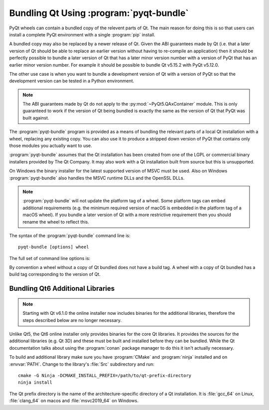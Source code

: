 .. _ref-pyqt-bundle:

Bundling Qt Using :program:`pyqt-bundle`
----------------------------------------

PyQt wheels can contain a bundled copy of the relevent parts of Qt.  The main
reason for doing this is so that users can install a complete PyQt environment
with a single :program:`pip` install.

A bundled copy may also be replaced by a newer release of Qt.  Given the ABI
guarantees made by Qt (i.e. that a later version of Qt should be able to
replace an earlier version without having to re-compile an application) then it
should be perfectly possible to bundle a later version of Qt that has a later
minor version number with a version of PyQt that has an earlier minor version
number.  For example it should be possible to bundle Qt v5.15.2 with PyQt
v5.12.0.

The other use case is when you want to bundle a development version of Qt with
a version of PyQt so that the development version can be tested in a Python
environment.

.. note::
    The ABI guarantees made by Qt do not apply to the
    :py:mod:`~PyQt5.QAxContainer` module.  This is only guaranteed to work if
    the version of Qt being bundled is exactly the same as the version of Qt
    that PyQt was built against.

The :program:`pyqt-bundle` program is provided as a means of bundling the
relevant parts of a local Qt installation with a wheel, replacing any existing
copy.  You can also use it to produce a stripped down version of PyQt that
contains only those modules you actually want to use.

:program:`pyqt-bundle` assumes that the Qt installation has been created from
one of the LGPL or commercial binary installers provided by The Qt Company.  It
may also work with a Qt installation built from source but this is unsupported.

On Windows the binary installer for the latest supported version of MSVC must
be used.  Also on Windows :program:`pyqt-bundle` also handles the MSVC runtime
DLLs and the OpenSSL DLLs.

.. note::
    :program:`pyqt-bundle` will not update the platform tag of a wheel.  Some
    platform tags can embed additional requirements (e.g. the minimum required
    version of macOS is embedded in the platform tag of a macOS wheel).  If you
    bundle a later version of Qt with a more restrictive requirement then you
    should rename the wheel to reflect this.

The syntax of the :program:`pyqt-bundle` command line is::

    pyqt-bundle [options] wheel

The full set of command line options is:

.. program:: pyqt-bundle

.. option:: -h, --help

    Display a help message and exit.

.. option:: -V, --version

    Display the version number and exit.

.. option:: --build-tag-suffix SUFFIX

    ``SUFFIX`` is appended to the build tag in the name of the updated wheel.
    The build tag is the version number of the copy of Qt being bundled.

.. option:: --arch ARCH

    On macOS, when bundling Qt v6.2 or later, support for the ``ARCH``
    architecture (either ``x86_64`` or ``arm64``) only is included.

.. option:: --exclude NAME

    The ``NAME`` bindings are excluded from the wheel.  This option may be
    specified multiple times.

.. option:: --ignore-missing

    If a file cannot be found in the Qt installation being bundled then it is
    ignored instead of being teated as an error.  This allows unsupported or
    non-standard Qt installation to be bundled but may result in a wheel that
    does not work.

.. option:: --no-msvc-runtime

    On Windows the :file:`msvcp140.dll`, :file:`concrt140.dll` and
    :file:`vcruntime140.dll` MSVC runtime DLLs will not be included in the
    wheel.

.. option:: --no-openssl

    On Windows the OpenSSL DLLs (included with :program:`pyqt-bundle`) will not
    be included in the wheel.

.. option:: --openssl-dir DIR

    On Windows the OpenSSL DLLs included in the wheels are taken from ``DIR``
    instead of the DLLs included with :program:`pyqt-bundle`.  (Qt v5.12.4 and
    later are configured for OpenSSL v1.1.1.  Earlier versions of Qt are
    configured for OpenSSL v1.0.2.)

.. option:: --qt-dir DIR

    ``DIR`` contains the LGPL or commercial Qt installation to be bundled.  The
    directory is what Qt refers to as the *prefix* directory, i.e. the
    architecture specific directory containing the ``bin``, ``lib`` etc.
    directories.  This option must be specified.

By convention a wheel without a copy of Qt bundled does not have a build tag.
A wheel with a copy of Qt bundled has a build tag corresponding to the version
of Qt.


Bundling Qt6 Additional Libraries
.................................

.. note::

    Starting with Qt v6.1.0 the online installer now includes binaries for the
    additional libraries, therefore the steps described below are no longer
    necessary.

Unlike Qt5, the Qt6 online installer only provides binaries for the core Qt
libraries.  It provides the sources for the additional libraries (e.g. Qt 3D)
and these must be built and installed before they can be bundled.  While the Qt
documentation talks about using the :program:`conan` package manager to do
this it isn't actually necessary.

To build and additional library make sure you have :program:`CMake` and
:program:`ninja` installed and on :envvar:`PATH`.  Change to the library's
:file:`Src` subdirectory and run::

    cmake -G Ninja -DCMAKE_INSTALL_PREFIX=/path/to/qt-prefix-directory
    ninja install

The Qt prefix directory is the name of the architecture-specific directory of a
Qt installation.  It is :file:`gcc_64` on Linux, :file:`clang_64` on macos and
:file:`msvc2019_64` on Windows.
